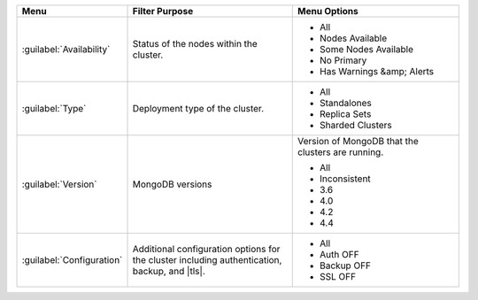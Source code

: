 .. list-table::
   :widths: 20 40 40
   :header-rows: 1

   * - Menu
     - Filter Purpose
     - Menu Options

   * - :guilabel:`Availability`
     - Status of the nodes within the cluster.
     -

       - All
       - Nodes Available
       - Some Nodes Available
       - No Primary
       - Has Warnings &amp; Alerts

   * - :guilabel:`Type`
     - Deployment type of the cluster.
     -

       - All
       - Standalones
       - Replica Sets
       - Sharded Clusters

   * - :guilabel:`Version`
     - MongoDB versions
     - Version of MongoDB that the clusters are running.

       - All
       - Inconsistent
       - 3.6
       - 4.0
       - 4.2
       - 4.4

   * - :guilabel:`Configuration`
     - Additional configuration options for the cluster including
       authentication, backup, and |tls|.
     -

       - All
       - Auth OFF
       - Backup OFF
       - SSL OFF
